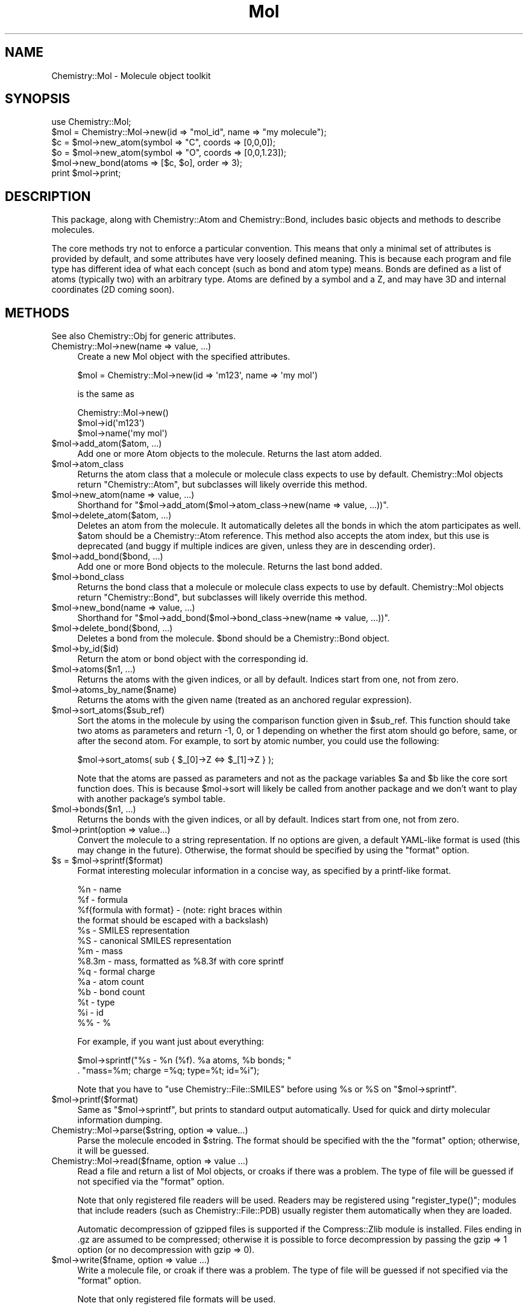 .\" Automatically generated by Pod::Man 2.16 (Pod::Simple 3.05)
.\"
.\" Standard preamble:
.\" ========================================================================
.de Sh \" Subsection heading
.br
.if t .Sp
.ne 5
.PP
\fB\\$1\fR
.PP
..
.de Sp \" Vertical space (when we can't use .PP)
.if t .sp .5v
.if n .sp
..
.de Vb \" Begin verbatim text
.ft CW
.nf
.ne \\$1
..
.de Ve \" End verbatim text
.ft R
.fi
..
.\" Set up some character translations and predefined strings.  \*(-- will
.\" give an unbreakable dash, \*(PI will give pi, \*(L" will give a left
.\" double quote, and \*(R" will give a right double quote.  \*(C+ will
.\" give a nicer C++.  Capital omega is used to do unbreakable dashes and
.\" therefore won't be available.  \*(C` and \*(C' expand to `' in nroff,
.\" nothing in troff, for use with C<>.
.tr \(*W-
.ds C+ C\v'-.1v'\h'-1p'\s-2+\h'-1p'+\s0\v'.1v'\h'-1p'
.ie n \{\
.    ds -- \(*W-
.    ds PI pi
.    if (\n(.H=4u)&(1m=24u) .ds -- \(*W\h'-12u'\(*W\h'-12u'-\" diablo 10 pitch
.    if (\n(.H=4u)&(1m=20u) .ds -- \(*W\h'-12u'\(*W\h'-8u'-\"  diablo 12 pitch
.    ds L" ""
.    ds R" ""
.    ds C` ""
.    ds C' ""
'br\}
.el\{\
.    ds -- \|\(em\|
.    ds PI \(*p
.    ds L" ``
.    ds R" ''
'br\}
.\"
.\" Escape single quotes in literal strings from groff's Unicode transform.
.ie \n(.g .ds Aq \(aq
.el       .ds Aq '
.\"
.\" If the F register is turned on, we'll generate index entries on stderr for
.\" titles (.TH), headers (.SH), subsections (.Sh), items (.Ip), and index
.\" entries marked with X<> in POD.  Of course, you'll have to process the
.\" output yourself in some meaningful fashion.
.ie \nF \{\
.    de IX
.    tm Index:\\$1\t\\n%\t"\\$2"
..
.    nr % 0
.    rr F
.\}
.el \{\
.    de IX
..
.\}
.\"
.\" Accent mark definitions (@(#)ms.acc 1.5 88/02/08 SMI; from UCB 4.2).
.\" Fear.  Run.  Save yourself.  No user-serviceable parts.
.    \" fudge factors for nroff and troff
.if n \{\
.    ds #H 0
.    ds #V .8m
.    ds #F .3m
.    ds #[ \f1
.    ds #] \fP
.\}
.if t \{\
.    ds #H ((1u-(\\\\n(.fu%2u))*.13m)
.    ds #V .6m
.    ds #F 0
.    ds #[ \&
.    ds #] \&
.\}
.    \" simple accents for nroff and troff
.if n \{\
.    ds ' \&
.    ds ` \&
.    ds ^ \&
.    ds , \&
.    ds ~ ~
.    ds /
.\}
.if t \{\
.    ds ' \\k:\h'-(\\n(.wu*8/10-\*(#H)'\'\h"|\\n:u"
.    ds ` \\k:\h'-(\\n(.wu*8/10-\*(#H)'\`\h'|\\n:u'
.    ds ^ \\k:\h'-(\\n(.wu*10/11-\*(#H)'^\h'|\\n:u'
.    ds , \\k:\h'-(\\n(.wu*8/10)',\h'|\\n:u'
.    ds ~ \\k:\h'-(\\n(.wu-\*(#H-.1m)'~\h'|\\n:u'
.    ds / \\k:\h'-(\\n(.wu*8/10-\*(#H)'\z\(sl\h'|\\n:u'
.\}
.    \" troff and (daisy-wheel) nroff accents
.ds : \\k:\h'-(\\n(.wu*8/10-\*(#H+.1m+\*(#F)'\v'-\*(#V'\z.\h'.2m+\*(#F'.\h'|\\n:u'\v'\*(#V'
.ds 8 \h'\*(#H'\(*b\h'-\*(#H'
.ds o \\k:\h'-(\\n(.wu+\w'\(de'u-\*(#H)/2u'\v'-.3n'\*(#[\z\(de\v'.3n'\h'|\\n:u'\*(#]
.ds d- \h'\*(#H'\(pd\h'-\w'~'u'\v'-.25m'\f2\(hy\fP\v'.25m'\h'-\*(#H'
.ds D- D\\k:\h'-\w'D'u'\v'-.11m'\z\(hy\v'.11m'\h'|\\n:u'
.ds th \*(#[\v'.3m'\s+1I\s-1\v'-.3m'\h'-(\w'I'u*2/3)'\s-1o\s+1\*(#]
.ds Th \*(#[\s+2I\s-2\h'-\w'I'u*3/5'\v'-.3m'o\v'.3m'\*(#]
.ds ae a\h'-(\w'a'u*4/10)'e
.ds Ae A\h'-(\w'A'u*4/10)'E
.    \" corrections for vroff
.if v .ds ~ \\k:\h'-(\\n(.wu*9/10-\*(#H)'\s-2\u~\d\s+2\h'|\\n:u'
.if v .ds ^ \\k:\h'-(\\n(.wu*10/11-\*(#H)'\v'-.4m'^\v'.4m'\h'|\\n:u'
.    \" for low resolution devices (crt and lpr)
.if \n(.H>23 .if \n(.V>19 \
\{\
.    ds : e
.    ds 8 ss
.    ds o a
.    ds d- d\h'-1'\(ga
.    ds D- D\h'-1'\(hy
.    ds th \o'bp'
.    ds Th \o'LP'
.    ds ae ae
.    ds Ae AE
.\}
.rm #[ #] #H #V #F C
.\" ========================================================================
.\"
.IX Title "Mol 3"
.TH Mol 3 "2016-02-11" "perl v5.10.0" "User Contributed Perl Documentation"
.\" For nroff, turn off justification.  Always turn off hyphenation; it makes
.\" way too many mistakes in technical documents.
.if n .ad l
.nh
.SH "NAME"
Chemistry::Mol \- Molecule object toolkit
.SH "SYNOPSIS"
.IX Header "SYNOPSIS"
.Vb 1
\&    use Chemistry::Mol;
\&
\&    $mol = Chemistry::Mol\->new(id => "mol_id", name => "my molecule");
\&    $c = $mol\->new_atom(symbol => "C", coords => [0,0,0]); 
\&    $o = $mol\->new_atom(symbol => "O", coords => [0,0,1.23]); 
\&    $mol\->new_bond(atoms => [$c, $o], order => 3);
\&
\&    print $mol\->print;
.Ve
.SH "DESCRIPTION"
.IX Header "DESCRIPTION"
This package, along with Chemistry::Atom and Chemistry::Bond, includes basic
objects and methods to describe molecules.
.PP
The core methods try not to enforce a particular convention.  This means that
only a minimal set of attributes is provided by default, and some attributes
have very loosely defined meaning. This is because each program and file type
has different idea of what each concept (such as bond and atom type) means.
Bonds are defined as a list of atoms (typically two) with an arbitrary type.
Atoms are defined by a symbol and a Z, and may have 3D and internal coordinates
(2D coming soon).
.SH "METHODS"
.IX Header "METHODS"
See also Chemistry::Obj for generic attributes.
.IP "Chemistry::Mol\->new(name => value, ...)" 4
.IX Item "Chemistry::Mol->new(name => value, ...)"
Create a new Mol object with the specified attributes.
.Sp
.Vb 1
\&    $mol = Chemistry::Mol\->new(id => \*(Aqm123\*(Aq, name => \*(Aqmy mol\*(Aq)
.Ve
.Sp
is the same as
.Sp
.Vb 3
\&    Chemistry::Mol\->new()
\&    $mol\->id(\*(Aqm123\*(Aq)
\&    $mol\->name(\*(Aqmy mol\*(Aq)
.Ve
.ie n .IP "$mol\->add_atom($atom, ...)" 4
.el .IP "\f(CW$mol\fR\->add_atom($atom, ...)" 4
.IX Item "$mol->add_atom($atom, ...)"
Add one or more Atom objects to the molecule. Returns the last atom added.
.ie n .IP "$mol\->atom_class" 4
.el .IP "\f(CW$mol\fR\->atom_class" 4
.IX Item "$mol->atom_class"
Returns the atom class that a molecule or molecule class expects to use by
default. Chemistry::Mol objects return \*(L"Chemistry::Atom\*(R", but subclasses
will likely override this method.
.ie n .IP "$mol\->new_atom(name => value, ...)" 4
.el .IP "\f(CW$mol\fR\->new_atom(name => value, ...)" 4
.IX Item "$mol->new_atom(name => value, ...)"
Shorthand for \f(CW\*(C`$mol\->add_atom($mol\->atom_class\->new(name => value, ...))\*(C'\fR.
.ie n .IP "$mol\->delete_atom($atom, ...)" 4
.el .IP "\f(CW$mol\fR\->delete_atom($atom, ...)" 4
.IX Item "$mol->delete_atom($atom, ...)"
Deletes an atom from the molecule. It automatically deletes all the bonds in
which the atom participates as well. \f(CW$atom\fR should be a Chemistry::Atom
reference. This method also accepts the atom index, but this use is deprecated
(and buggy if multiple indices are given, unless they are in descending order).
.ie n .IP "$mol\->add_bond($bond, ...)" 4
.el .IP "\f(CW$mol\fR\->add_bond($bond, ...)" 4
.IX Item "$mol->add_bond($bond, ...)"
Add one or more Bond objects to the molecule. Returns the last bond added.
.ie n .IP "$mol\->bond_class" 4
.el .IP "\f(CW$mol\fR\->bond_class" 4
.IX Item "$mol->bond_class"
Returns the bond class that a molecule or molecule class expects to use by
default. Chemistry::Mol objects return \*(L"Chemistry::Bond\*(R", but subclasses
will likely override this method.
.ie n .IP "$mol\->new_bond(name => value, ...)" 4
.el .IP "\f(CW$mol\fR\->new_bond(name => value, ...)" 4
.IX Item "$mol->new_bond(name => value, ...)"
Shorthand for \f(CW\*(C`$mol\->add_bond($mol\->bond_class\->new(name => value, ...))\*(C'\fR.
.ie n .IP "$mol\->delete_bond($bond, ...)" 4
.el .IP "\f(CW$mol\fR\->delete_bond($bond, ...)" 4
.IX Item "$mol->delete_bond($bond, ...)"
Deletes a bond from the molecule. \f(CW$bond\fR should be a Chemistry::Bond object.
.ie n .IP "$mol\->by_id($id)" 4
.el .IP "\f(CW$mol\fR\->by_id($id)" 4
.IX Item "$mol->by_id($id)"
Return the atom or bond object with the corresponding id.
.ie n .IP "$mol\->atoms($n1, ...)" 4
.el .IP "\f(CW$mol\fR\->atoms($n1, ...)" 4
.IX Item "$mol->atoms($n1, ...)"
Returns the atoms with the given indices, or all by default. 
Indices start from one, not from zero.
.ie n .IP "$mol\->atoms_by_name($name)" 4
.el .IP "\f(CW$mol\fR\->atoms_by_name($name)" 4
.IX Item "$mol->atoms_by_name($name)"
Returns the atoms with the given name (treated as an anchored regular
expression).
.ie n .IP "$mol\->sort_atoms($sub_ref)" 4
.el .IP "\f(CW$mol\fR\->sort_atoms($sub_ref)" 4
.IX Item "$mol->sort_atoms($sub_ref)"
Sort the atoms in the molecule by using the comparison function given in
\&\f(CW$sub_ref\fR. This function should take two atoms as parameters and return \-1, 0,
or 1 depending on whether the first atom should go before, same, or after the
second atom. For example, to sort by atomic number, you could use the
following:
.Sp
.Vb 1
\&    $mol\->sort_atoms( sub { $_[0]\->Z <=> $_[1]\->Z } );
.Ve
.Sp
Note that the atoms are passed as parameters and not as the package variables
\&\f(CW$a\fR and \f(CW$b\fR like the core sort function does. This is because \f(CW$mol\fR\->sort will
likely be called from another package and we don't want to play with another
package's symbol table.
.ie n .IP "$mol\->bonds($n1, ...)" 4
.el .IP "\f(CW$mol\fR\->bonds($n1, ...)" 4
.IX Item "$mol->bonds($n1, ...)"
Returns the bonds with the given indices, or all by default.
Indices start from one, not from zero.
.ie n .IP "$mol\->print(option => value...)" 4
.el .IP "\f(CW$mol\fR\->print(option => value...)" 4
.IX Item "$mol->print(option => value...)"
Convert the molecule to a string representation. If no options are given, 
a default YAML-like format is used (this may change in the future). Otherwise,
the format should be specified by using the \f(CW\*(C`format\*(C'\fR option.
.ie n .IP "$s\fR = \f(CW$mol\->sprintf($format)" 4
.el .IP "\f(CW$s\fR = \f(CW$mol\fR\->sprintf($format)" 4
.IX Item "$s = $mol->sprintf($format)"
Format interesting molecular information in a concise way, as specified by
a printf-like format.
.Sp
.Vb 10
\&    %n \- name
\&    %f \- formula 
\&    %f{formula with format} \- (note: right braces within
\&        the format should be escaped with a backslash)
\&    %s \- SMILES representation
\&    %S \- canonical SMILES representation
\&    %m \- mass
\&    %8.3m \- mass, formatted as %8.3f with core sprintf
\&    %q \- formal charge
\&    %a \- atom count
\&    %b \- bond count
\&    %t \- type
\&    %i \- id
\&    %% \- %
.Ve
.Sp
For example, if you want just about everything:
.Sp
.Vb 2
\&    $mol\->sprintf("%s \- %n (%f). %a atoms, %b bonds; "
\&        . "mass=%m; charge =%q; type=%t; id=%i");
.Ve
.Sp
Note that you have to \f(CW\*(C`use Chemistry::File::SMILES\*(C'\fR before using \f(CW%s\fR or
\&\f(CW%S\fR on \f(CW\*(C`$mol\->sprintf\*(C'\fR.
.ie n .IP "$mol\->printf($format)" 4
.el .IP "\f(CW$mol\fR\->printf($format)" 4
.IX Item "$mol->printf($format)"
Same as \f(CW\*(C`$mol\->sprintf\*(C'\fR, but prints to standard output automatically.
Used for quick and dirty molecular information dumping.
.IP "Chemistry::Mol\->parse($string, option => value...)" 4
.IX Item "Chemistry::Mol->parse($string, option => value...)"
Parse the molecule encoded in \f(CW$string\fR. The format should be specified
with the the \f(CW\*(C`format\*(C'\fR option; otherwise, it will be guessed.
.IP "Chemistry::Mol\->read($fname, option => value ...)" 4
.IX Item "Chemistry::Mol->read($fname, option => value ...)"
Read a file and return a list of Mol objects, or croaks if there was a problem.
The type of file will be guessed if not specified via the \f(CW\*(C`format\*(C'\fR option.
.Sp
Note that only registered file readers will be used. Readers may be registered
using \f(CW\*(C`register_type()\*(C'\fR; modules that include readers (such as
Chemistry::File::PDB) usually register them automatically when they are
loaded.
.Sp
Automatic decompression of gzipped files is supported if the Compress::Zlib
module is installed. Files ending in .gz are assumed to be compressed;
otherwise it is possible to force decompression by passing the gzip => 1
option (or no decompression with gzip => 0).
.ie n .IP "$mol\->write($fname, option => value ...)" 4
.el .IP "\f(CW$mol\fR\->write($fname, option => value ...)" 4
.IX Item "$mol->write($fname, option => value ...)"
Write a molecule file, or croak if there was a problem. The type of file will
be guessed if not specified via the \f(CW\*(C`format\*(C'\fR option.
.Sp
Note that only registered file formats will be used.
.Sp
Automatic gzip compression is supported if the IO::Zlib module is installed.
Files ending in .gz are assumed to be compressed; otherwise it is possible to
force compression by passing the gzip => 1 option (or no compression with gzip
=> 0). Specific compression levels between 2 (fastest) and 9 (most compressed)
may also be used (e.g., gzip => 9).
.IP "Chemistry::Mol\->file($file, option => value ...)" 4
.IX Item "Chemistry::Mol->file($file, option => value ...)"
Create a Chemistry::File\-derived object for reading or writing to a file.
The object can then be used to read the molecules or other information in the
file.
.Sp
This has more flexibility than calling \f(CW\*(C`Chemistry::Mol\->read\*(C'\fR when
dealing with multi-molecule files or files that have higher structure or that
have information that does not belong to the molecules themselves. For
example, a reaction file may have a list of molecules, but also general
information like the reaction name, yield, etc. as well as the classification
of the molecules as reactants or products. The exact information that is
available will depend on the file reader class that is being used. The
following is a hypothetical example for reading \s-1MDL\s0 rxnfiles.
.Sp
.Vb 2
\&    # assuming this module existed...
\&    use Chemistry::File::Rxn;
\&
\&    my $rxn = Chemistry::Mol\->file(\*(Aqtest.rxn\*(Aq);
\&    $rxn\->read;
\&    $name      = $rxn\->name;
\&    @reactants = $rxn\->reactants; # mol objects
\&    @products  = $rxn\->products;
\&    $yield     = $rxn\->yield;     # a number
.Ve
.Sp
Note that only registered file readers will be used. Readers may be registered
using \fIregister_type()\fR; modules that include readers (such as
Chemistry::File::PDB) usually register them automatically.
.ie n .IP "Chemistry::Mol\->register_format($name, $ref)" 4
.el .IP "Chemistry::Mol\->register_format($name, \f(CW$ref\fR)" 4
.IX Item "Chemistry::Mol->register_format($name, $ref)"
Register a file type. The identifier \f(CW$name\fR must be unique.  \f(CW$ref\fR is either a
class name (a package) or an object that complies with the Chemistry::File
interface (e.g., a subclass of Chemistry::File).  If \f(CW$ref\fR is omitted, the
calling package is used automatically. More than one format can be registered
at a time, but then \f(CW$ref\fR must be included for each format (e.g.,
Chemistry::Mol\->register_format(format1 => \*(L"package1\*(R", format2 => package2).
.Sp
The typical user doesn't have to care about this function. It is used
automatically by molecule file I/O modules.
.IP "Chemistry::Mol\->formats" 4
.IX Item "Chemistry::Mol->formats"
Returns a list of the file formats that have been installed by
\&\fIregister_type()\fR
.ie n .IP "$mol\->mass" 4
.el .IP "\f(CW$mol\fR\->mass" 4
.IX Item "$mol->mass"
Return the molar mass. This is just the sum of the masses of the atoms.  See
Chemistry::Atom::mass for details such as the handling of isotopes.
.ie n .IP "$mol\->charge" 4
.el .IP "\f(CW$mol\fR\->charge" 4
.IX Item "$mol->charge"
Return the charge of the molecule. By default it returns the sum of the formal
charges of the atoms. However, it is possible to set an arbitrary charge by
calling \f(CW\*(C`$mol\->charge($new_charge)\*(C'\fR
.ie n .IP "$mol\->formula_hash" 4
.el .IP "\f(CW$mol\fR\->formula_hash" 4
.IX Item "$mol->formula_hash"
Returns a hash reference describing the molecular formula. For methane it would
return { C => 1, H => 4 }.
.ie n .IP "$mol\->formula($format)" 4
.el .IP "\f(CW$mol\fR\->formula($format)" 4
.IX Item "$mol->formula($format)"
Returns a string with the formula. The format can be specified as a printf-like
string with the control sequences specified in the Chemistry::File::Formula
documentation.
.ie n .IP "my $mol2\fR = \f(CW$mol\->clone;" 4
.el .IP "my \f(CW$mol2\fR = \f(CW$mol\fR\->clone;" 4
.IX Item "my $mol2 = $mol->clone;"
Makes a copy of a molecule. Note that this is a \fBdeep\fR copy; if your molecule
has a pointer to the rest of the universe, the entire universe will be cloned!
.ie n .IP "my $mol2\fR = \f(CW$mol\->safe_clone;" 4
.el .IP "my \f(CW$mol2\fR = \f(CW$mol\fR\->safe_clone;" 4
.IX Item "my $mol2 = $mol->safe_clone;"
Like clone, it makes a deep copy of a molecule. The difference is that the copy
is not \*(L"exact\*(R" in that new molecule and its atoms and bonds get assigned new
IDs. This makes it safe to combine cloned molecules. For example, this is an
error:
.Sp
.Vb 3
\&    # XXX don\*(Aqt try this at home!
\&    my $mol2 = Chemistry::Mol\->combine($mol1, $mol1);
\&    # the atoms in $mol1 will clash
.Ve
.Sp
But this is ok:
.Sp
.Vb 2
\&    # the "safe clone" of $mol1 will have new IDs
\&    my $mol2 = Chemistry::Mol\->combine($mol1, $mol1\->safe_clone);
.Ve
.ie n .IP "($distance, $atom_here\fR, \f(CW$atom_there\fR) = \f(CW$mol\->distance($obj)" 4
.el .IP "($distance, \f(CW$atom_here\fR, \f(CW$atom_there\fR) = \f(CW$mol\fR\->distance($obj)" 4
.IX Item "($distance, $atom_here, $atom_there) = $mol->distance($obj)"
Returns the minimum distance to \f(CW$obj\fR, which can be an atom, a molecule, or a
vector. In scalar context it returns only the distance; in list context it
also returns the atoms involved. The current implementation for calculating
the minimum distance between two molecules compares every possible pair of
atoms, so it's not efficient for large molecules.
.ie n .IP "my $bigmol\fR = Chemistry::Mol\->combine($mol1, \f(CW$mol2, ...)" 4
.el .IP "my \f(CW$bigmol\fR = Chemistry::Mol\->combine($mol1, \f(CW$mol2\fR, ...)" 4
.IX Item "my $bigmol = Chemistry::Mol->combine($mol1, $mol2, ...)"
.PD 0
.ie n .IP "$mol1\fR\->combine($mol2, \f(CW$mol3, ...)" 4
.el .IP "\f(CW$mol1\fR\->combine($mol2, \f(CW$mol3\fR, ...)" 4
.IX Item "$mol1->combine($mol2, $mol3, ...)"
.PD
Combines several molecules in one bigger molecule. If called as a class method,
as in the first example, it returns a new combined molecule without altering
any of the parameters. If called as an instance method, as in the second
example, all molecules are combined into \f(CW$mol1\fR (but \f(CW$mol2\fR, \f(CW$mol3\fR, ...) are not
altered. \fBNote\fR: Make sure you don't combine molecules which contain atoms
with duplicate IDs (for example, if they were cloned).
.ie n .IP "my @mols\fR = \f(CW$mol\->separate" 4
.el .IP "my \f(CW@mols\fR = \f(CW$mol\fR\->separate" 4
.IX Item "my @mols = $mol->separate"
Separates a molecule into \*(L"connected fragments\*(R". The original object is not
modified; the fragments are clones of the original ones. Example: if you have
ethane (H3CCH3) and you delete the C\-C bond, you have two \s-1CH3\s0 radicals within
one molecule object ($mol). When you call \f(CW$mol\fR\->separate you get two molecules,
each one with a \s-1CH3\s0.
.ie n .IP "$mol\->sprout_hydrogens" 4
.el .IP "\f(CW$mol\fR\->sprout_hydrogens" 4
.IX Item "$mol->sprout_hydrogens"
Convert all the implicit hydrogen atoms in the molecule to explicit atoms.
It does \fBnot\fR generate coordinates for the atoms.
.ie n .IP "$mol\->collapse_hydrogens" 4
.el .IP "\f(CW$mol\fR\->collapse_hydrogens" 4
.IX Item "$mol->collapse_hydrogens"
Convert all the explicit hydrogen atoms in the molecule to implicit hydrogens.
(Exception: hydrogen atoms that are adjacent to a hydrogen atom are not
collapsed.)
.ie n .IP "$mol\->add_implicit_hydrogens" 4
.el .IP "\f(CW$mol\fR\->add_implicit_hydrogens" 4
.IX Item "$mol->add_implicit_hydrogens"
Use heuristics to figure out how many implicit hydrogens should each atom in 
the molecule have to satisfy its normal \*(L"organic\*(R" valence.
.SH "VERSION"
.IX Header "VERSION"
0.35
.SH "SEE ALSO"
.IX Header "SEE ALSO"
Chemistry::Atom, Chemistry::Bond, Chemistry::File,
Chemistry::Tutorial
.PP
The PerlMol website <http://www.perlmol.org/>
.SH "AUTHOR"
.IX Header "AUTHOR"
Ivan Tubert-Brohman <itub@cpan.org>
.SH "COPYRIGHT"
.IX Header "COPYRIGHT"
Copyright (c) 2005 Ivan Tubert-Brohman. All rights reserved. This program is
free software; you can redistribute it and/or modify it under the same terms as
Perl itself.
